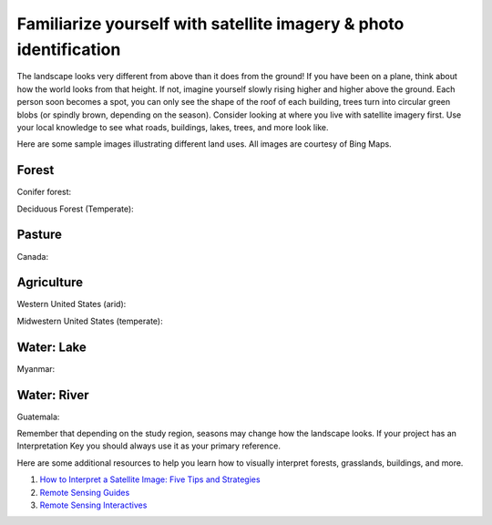 Familiarize yourself with satellite imagery & photo identification
==================================================================

The landscape looks very different from above than it does from the ground! If you have been on a plane, think about how the world looks from that height. If not, imagine yourself slowly rising higher and higher above the ground. Each person soon becomes a spot, you can only see the shape of the roof of each building, trees turn into circular green blobs (or spindly brown, depending on the season). Consider looking at where you live with satellite imagery first. Use your local knowledge to see what roads, buildings, lakes, trees, and more look like.

Here are some sample images illustrating different land uses. All images are courtesy of Bing Maps.

Forest
------

Conifer forest:

.. thumbnail:: ../_images/interp1.png
   :title: Conifer forest.
   :align: center


Deciduous Forest (Temperate):

.. thumbnail:: ../_images/interp2.png
   :title: Temperate deciduous forest.
   :align: center

Pasture
-------

Canada:

.. thumbnail:: ../_images/interp3.png
   :title: Pasture in Canada.
   :align: center

Agriculture
-----------

Western United States (arid):

.. thumbnail:: ../_images/interp4.png
   :title: Irrigated agriculture in the arid Western United States.
   :align: center


Midwestern United States (temperate):

.. thumbnail:: ../_images/interp5.png
   :title: Agriculture in the temperate Midwestern United States.
   :align: center

Water: Lake
-----------

Myanmar:

.. thumbnail:: ../_images/interp6.png
   :title: A lake in Myanmar.
   :align: center

Water: River
------------

Guatemala:

.. thumbnail:: ../_images/interp7.png
   :title: A river in Guatemala.
   :align: center

Remember that depending on the study region, seasons may change how the landscape looks. If your project has an Interpretation Key you should always use it as your primary reference.

Here are some additional resources to help you learn how to visually interpret forests, grasslands, buildings, and more.

1. `How to Interpret a Satellite Image: Five Tips and Strategies <https://earthobservatory.nasa.gov/features/ColorImage>`__
2. `Remote Sensing Guides <https://www.amnh.org/research/center-for-biodiversity-conservation/capacity-development/biodiversity-informatics/remote-sensing-guides>`__
3. `Remote Sensing Interactives <https://www.amnh.org/research/center-for-biodiversity-conservation/capacity-development/biodiversity-informatics/remote-sensing-interactives>`__
